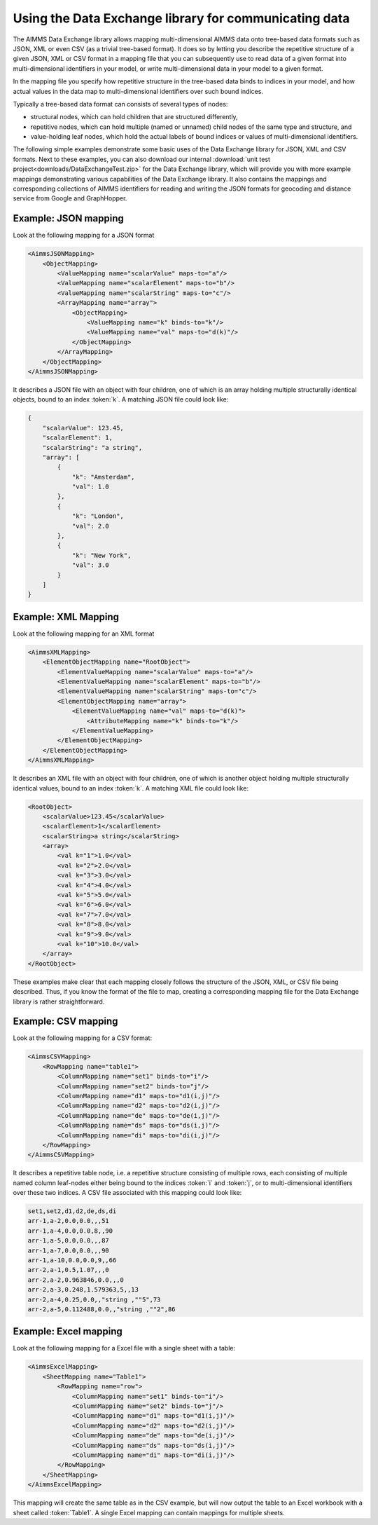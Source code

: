 Using the Data Exchange library for communicating data
======================================================

The AIMMS Data Exchange library allows mapping multi-dimensional AIMMS data onto tree-based data formats such as JSON, XML or even CSV (as a trivial tree-based format). It does so by letting you describe the repetitive structure of a given JSON, XML or CSV format in a mapping file that you can subsequently use to read data of a given format into multi-dimensional identifiers in your model, or write multi-dimensional data in your model to a given format. 
 
In the mapping file you specify how repetitive structure in the tree-based data binds to indices in your model, and how actual values in the data map to multi-dimensional identifiers over such bound indices.

Typically a tree-based data format can consists of several types of nodes:

*  structural nodes, which can hold children that are structured differently,
* repetitive nodes, which can hold multiple (named or unnamed) child nodes of the same type and structure, and
* value-holding leaf nodes, which hold the actual labels of bound indices or values of multi-dimensional identifiers.

The following simple examples demonstrate some basic uses of the Data Exchange library for JSON, XML and CSV formats. Next to these examples, you can also download our internal :download:`unit test project<downloads/DataExchangeTest.zip>` for the Data Exchange library, which will provide you with more example mappings demonstrating various capabilities of the Data Exchange library. It also contains the mappings and corresponding collections of AIMMS identifiers for reading and writing the JSON formats for geocoding and distance service from Google and GraphHopper.


Example: JSON mapping
---------------------

Look at the following mapping for a JSON format

.. code-block:: xml

    <AimmsJSONMapping>
        <ObjectMapping>
            <ValueMapping name="scalarValue" maps-to="a"/>
            <ValueMapping name="scalarElement" maps-to="b"/>
            <ValueMapping name="scalarString" maps-to="c"/>
            <ArrayMapping name="array">
                <ObjectMapping>
                    <ValueMapping name="k" binds-to="k"/>
                    <ValueMapping name="val" maps-to="d(k)"/>
                </ObjectMapping>
            </ArrayMapping>
        </ObjectMapping>
    </AimmsJSONMapping>

It describes a JSON file with an object with four children, one of which is an array holding multiple structurally identical objects, bound to an index :token:`k`. A matching JSON file could look like: 

.. code-block:: json

    {
        "scalarValue": 123.45,
        "scalarElement": 1,
        "scalarString": "a string",
        "array": [
            {
                "k": "Amsterdam",
                "val": 1.0
            },
            {
                "k": "London",
                "val": 2.0
            },
            {
                "k": "New York",
                "val": 3.0
            }
        ]
    }

Example: XML Mapping
---------------------

Look at the following mapping for an XML format

.. code-block:: xml

    <AimmsXMLMapping>
        <ElementObjectMapping name="RootObject">
            <ElementValueMapping name="scalarValue" maps-to="a"/>
            <ElementValueMapping name="scalarElement" maps-to="b"/>
            <ElementValueMapping name="scalarString" maps-to="c"/>
            <ElementObjectMapping name="array">
                <ElementValueMapping name="val" maps-to="d(k)">
                    <AttributeMapping name="k" binds-to="k"/>
                </ElementValueMapping>
            </ElementObjectMapping>
        </ElementObjectMapping>
    </AimmsXMLMapping> 
    
It describes an XML file with an object with four children, one of which is another object holding multiple structurally identical values, bound to an index :token:`k`. A matching XML file could look like: 

.. code-block:: xml

    <RootObject>
        <scalarValue>123.45</scalarValue>
        <scalarElement>1</scalarElement>
        <scalarString>a string</scalarString>
        <array>
            <val k="1">1.0</val>
            <val k="2">2.0</val>
            <val k="3">3.0</val>
            <val k="4">4.0</val>
            <val k="5">5.0</val>
            <val k="6">6.0</val>
            <val k="7">7.0</val>
            <val k="8">8.0</val>
            <val k="9">9.0</val>
            <val k="10">10.0</val>
        </array>
    </RootObject>

These examples make clear that each mapping closely follows the structure of the JSON, XML, or CSV file being described. Thus, if you know the format of the file to map, creating a corresponding mapping file for the Data Exchange library is rather straightforward.

Example: CSV mapping
---------------------

Look at the following mapping for a CSV format:

.. code-block:: xml

    <AimmsCSVMapping>
        <RowMapping name="table1">
            <ColumnMapping name="set1" binds-to="i"/>
            <ColumnMapping name="set2" binds-to="j"/>
            <ColumnMapping name="d1" maps-to="d1(i,j)"/>
            <ColumnMapping name="d2" maps-to="d2(i,j)"/>
            <ColumnMapping name="de" maps-to="de(i,j)"/>
            <ColumnMapping name="ds" maps-to="ds(i,j)"/>
            <ColumnMapping name="di" maps-to="di(i,j)"/>
        </RowMapping>
    </AimmsCSVMapping>

It describes a repetitive table node, i.e. a repetitive structure consisting of multiple rows, each consisting of multiple named column leaf-nodes either being bound to the indices :token:`i` and :token:`j`, or to multi-dimensional identifiers over these two indices. A CSV file associated with this mapping could look like:

.. code-block:: 
    
    set1,set2,d1,d2,de,ds,di
    arr-1,a-2,0.0,0.0,,,51
    arr-1,a-4,0.0,0.0,8,,90
    arr-1,a-5,0.0,0.0,,,87
    arr-1,a-7,0.0,0.0,,,90
    arr-1,a-10,0.0,0.0,9,,66
    arr-2,a-1,0.5,1.07,,,0
    arr-2,a-2,0.963846,0.0,,,0
    arr-2,a-3,0.248,1.579363,5,,13
    arr-2,a-4,0.25,0.0,,"string ,""5",73
    arr-2,a-5,0.112488,0.0,,"string ,""2",86

Example: Excel mapping
----------------------

Look at the following mapping for a Excel file with a single sheet with a table:

.. code-block:: xml

    <AimmsExcelMapping>
        <SheetMapping name="Table1">
            <RowMapping name="row">
                <ColumnMapping name="set1" binds-to="i"/>
                <ColumnMapping name="set2" binds-to="j"/>
                <ColumnMapping name="d1" maps-to="d1(i,j)"/>
                <ColumnMapping name="d2" maps-to="d2(i,j)"/>
                <ColumnMapping name="de" maps-to="de(i,j)"/>
                <ColumnMapping name="ds" maps-to="ds(i,j)"/>
                <ColumnMapping name="di" maps-to="di(i,j)"/>
            </RowMapping>
        </SheetMapping>
    </AimmsExcelMapping>

This mapping will create the same table as in the CSV example, but will now output the table to an Excel workbook with a sheet called :token:`Table1`. A single Excel mapping can contain mappings for multiple sheets.

.. spelling::

    geocoding